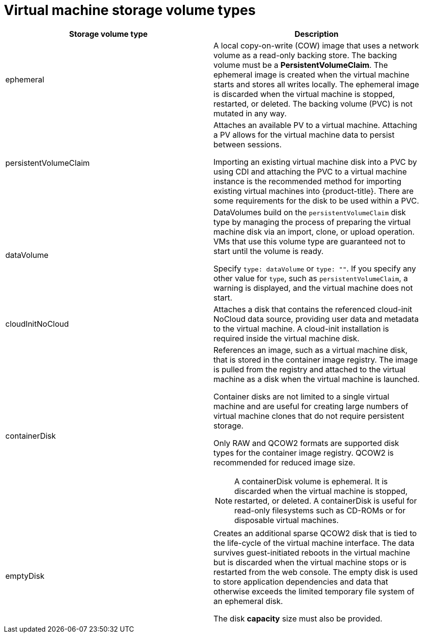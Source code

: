 // Module included in the following assemblies:
//
// * virt/virtual_machines/virt-create-vms.adoc

[id="virt-vm-storage-volume-types_{context}"]
= Virtual machine storage volume types

[cols="1a,1a"]
|===
|Storage volume type |Description

|ephemeral
|A local copy-on-write (COW) image that uses a network volume as a
read-only backing store. The backing volume
must be a *PersistentVolumeClaim*. The ephemeral image is created when
the virtual machine starts and stores all writes locally. The ephemeral
image is discarded when the virtual machine is stopped, restarted, or
deleted. The backing volume (PVC) is not mutated in any way.

|persistentVolumeClaim
|Attaches an available PV to a virtual machine. Attaching a PV allows for the
virtual machine data to persist between sessions.

Importing an existing virtual machine disk into a PVC by using
CDI and attaching the PVC to a virtual machine instance is the
recommended method for importing existing virtual machines into
{product-title}. There are some requirements for the disk to be used within a
PVC.

|dataVolume
|DataVolumes build on the `persistentVolumeClaim` disk type by managing the process
of preparing the virtual machine disk via an import, clone, or upload operation.
VMs that use this volume type are guaranteed not to start until the volume is ready.

Specify `type: dataVolume` or `type: ""`. If you specify any other value for
`type`, such as `persistentVolumeClaim`, a warning is displayed, and the virtual
machine does not start.

|cloudInitNoCloud
|Attaches a disk that contains the referenced cloud-init NoCloud data
source, providing user data and metadata to the virtual machine.
A cloud-init installation is required inside the virtual machine
disk.

|containerDisk
|References an image, such as a virtual machine disk, that is stored in
the container image registry. The image is pulled from the registry and
attached to the virtual machine as a disk when the virtual machine is launched.

Container disks are not limited to a single virtual machine and are
useful for creating large numbers of virtual machine clones that do not
require persistent storage.

Only RAW and QCOW2 formats are supported disk types for the container
image registry. QCOW2 is recommended for reduced image size.

[NOTE]
====
A containerDisk volume is ephemeral. It is discarded when
the virtual machine is stopped, restarted, or deleted. A containerDisk
is useful for read-only filesystems such as CD-ROMs or for disposable
virtual machines.
====

|emptyDisk
|Creates an additional sparse QCOW2 disk that is tied to the life-cycle
of the virtual machine interface. The data survives guest-initiated
reboots in the virtual machine but is discarded when the virtual machine
stops or is restarted from the web console. The empty disk is used to
store application dependencies and data that otherwise exceeds the
limited temporary file system of an ephemeral disk.

The disk *capacity* size must also be provided.

|===

